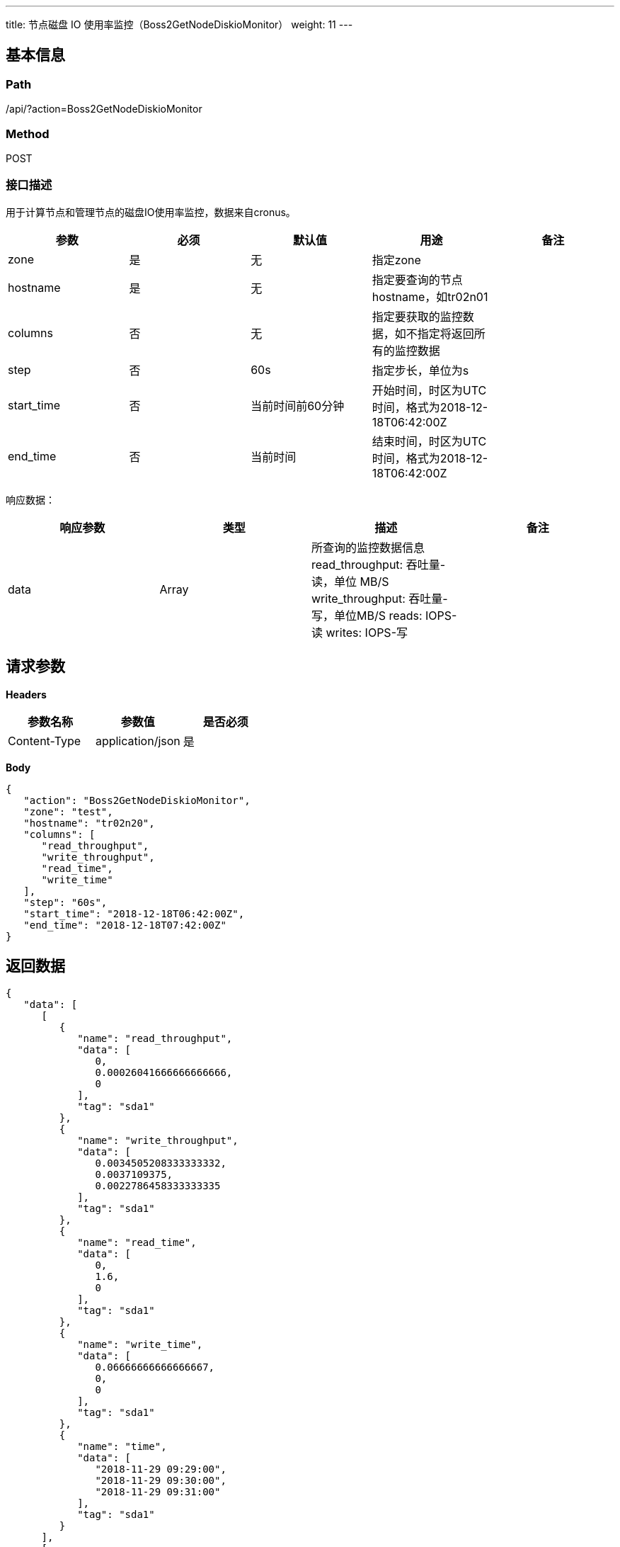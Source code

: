 ---
title: 节点磁盘 IO 使用率监控（Boss2GetNodeDiskioMonitor）
weight: 11
---

== 基本信息

=== Path
/api/?action=Boss2GetNodeDiskioMonitor

=== Method
POST

=== 接口描述
用于计算节点和管理节点的磁盘IO使用率监控，数据来自cronus。

|===
| 参数 | 必须 | 默认值 | 用途 | 备注

| zone
| 是
| 无
| 指定zone
|

| hostname
| 是
| 无
| 指定要查询的节点hostname，如tr02n01
|

| columns
| 否
| 无
| 指定要获取的监控数据，如不指定将返回所有的监控数据
|

| step
| 否
| 60s
| 指定步长，单位为s
|

| start_time
| 否
| 当前时间前60分钟
| 开始时间，时区为UTC时间，格式为2018-12-18T06:42:00Z
|

| end_time
| 否
| 当前时间
| 结束时间，时区为UTC时间，格式为2018-12-18T06:42:00Z
|
|===

响应数据：

|===
| 响应参数 | 类型 | 描述 | 备注

| data
| Array
a|
所查询的监控数据信息
read_throughput: 吞吐量-读，单位 MB/S
write_throughput: 吞吐量-写，单位MB/S
reads: IOPS-读
writes: IOPS-写
|
|===


== 请求参数

*Headers*

[cols="3*", options="header"]

|===
| 参数名称 | 参数值 | 是否必须

| Content-Type
| application/json
| 是
|===

*Body*

[,javascript]
----
{
   "action": "Boss2GetNodeDiskioMonitor",
   "zone": "test",
   "hostname": "tr02n20",
   "columns": [
      "read_throughput",
      "write_throughput",
      "read_time",
      "write_time"
   ],
   "step": "60s",
   "start_time": "2018-12-18T06:42:00Z",
   "end_time": "2018-12-18T07:42:00Z"
}
----

== 返回数据

[,javascript]
----
{
   "data": [
      [
         {
            "name": "read_throughput",
            "data": [
               0,
               0.00026041666666666666,
               0
            ],
            "tag": "sda1"
         },
         {
            "name": "write_throughput",
            "data": [
               0.0034505208333333332,
               0.0037109375,
               0.0022786458333333335
            ],
            "tag": "sda1"
         },
         {
            "name": "read_time",
            "data": [
               0,
               1.6,
               0
            ],
            "tag": "sda1"
         },
         {
            "name": "write_time",
            "data": [
               0.06666666666666667,
               0,
               0
            ],
            "tag": "sda1"
         },
         {
            "name": "time",
            "data": [
               "2018-11-29 09:29:00",
               "2018-11-29 09:30:00",
               "2018-11-29 09:31:00"
            ],
            "tag": "sda1"
         }
      ],
      [
         {
            "name": "read_throughput",
            "data": [
               0.0009765625,
               0.0024739583333333332,
               0.0030598958333333333
            ],
            "tag": "sda3"
         },
         {
            "name": "write_throughput",
            "data": [
               0.0634765625,
               0.069140625,
               0.056640625
            ],
            "tag": "sda3"
         },
         {
            "name": "read_time",
            "data": [
               0.8666666666666667,
               4.066666666666666,
               2.8
            ],
            "tag": "sda3"
         },
         {
            "name": "write_time",
            "data": [
               0.5333333333333333,
               0.2,
               0.26666666666666666
            ],
            "tag": "sda3"
         },
         {
            "name": "time",
            "data": [
               1545115320,
               1545115380,
               1545115440
            ],
            "tag": "sda3"
         }
      ]
   ],
   "ret_code": 0,
   "action": "Boss2GetNodeDiskioMonitorResponse"
}
----
